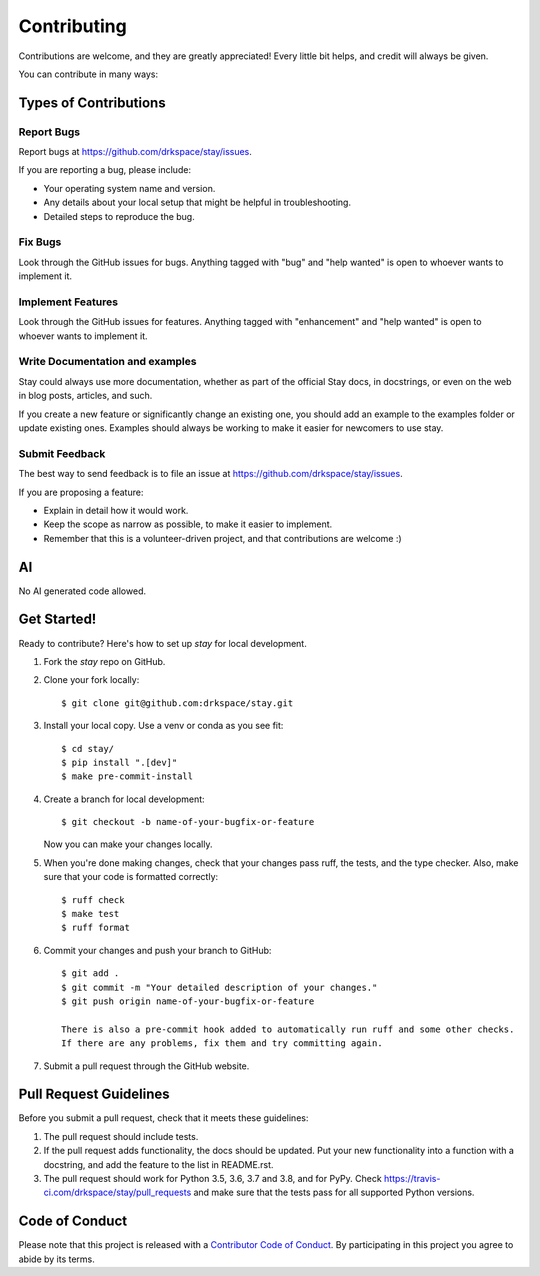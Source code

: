 .. highlight:: shell

============
Contributing
============

Contributions are welcome, and they are greatly appreciated! Every little bit
helps, and credit will always be given.

You can contribute in many ways:

Types of Contributions
----------------------

Report Bugs
~~~~~~~~~~~

Report bugs at https://github.com/drkspace/stay/issues.

If you are reporting a bug, please include:

* Your operating system name and version.
* Any details about your local setup that might be helpful in troubleshooting.
* Detailed steps to reproduce the bug.

Fix Bugs
~~~~~~~~

Look through the GitHub issues for bugs. Anything tagged with "bug" and "help
wanted" is open to whoever wants to implement it.

Implement Features
~~~~~~~~~~~~~~~~~~

Look through the GitHub issues for features. Anything tagged with "enhancement"
and "help wanted" is open to whoever wants to implement it.

Write Documentation and examples
~~~~~~~~~~~~~~~~~~~

Stay could always use more documentation, whether as part of the
official Stay docs, in docstrings, or even on the web in blog posts,
articles, and such.

If you create a new feature or significantly change an existing one,
you should add an example to the examples folder or update existing
ones. Examples should always be working to make it easier for newcomers
to use stay.

Submit Feedback
~~~~~~~~~~~~~~~

The best way to send feedback is to file an issue at https://github.com/drkspace/stay/issues.

If you are proposing a feature:

* Explain in detail how it would work.
* Keep the scope as narrow as possible, to make it easier to implement.
* Remember that this is a volunteer-driven project, and that contributions
  are welcome :)

AI
------------

No AI generated code allowed.

Get Started!
------------

Ready to contribute? Here's how to set up `stay` for local development.

1. Fork the `stay` repo on GitHub.
2. Clone your fork locally::

    $ git clone git@github.com:drkspace/stay.git

3. Install your local copy. Use a venv or conda as you see fit::

    $ cd stay/
    $ pip install ".[dev]"
    $ make pre-commit-install

4. Create a branch for local development::

    $ git checkout -b name-of-your-bugfix-or-feature

   Now you can make your changes locally.

5. When you're done making changes, check that your changes pass ruff, the
   tests, and the type checker. Also, make sure that your code is formatted correctly::

    $ ruff check
    $ make test
    $ ruff format

6. Commit your changes and push your branch to GitHub::

    $ git add .
    $ git commit -m "Your detailed description of your changes."
    $ git push origin name-of-your-bugfix-or-feature

    There is also a pre-commit hook added to automatically run ruff and some other checks.
    If there are any problems, fix them and try committing again.

7. Submit a pull request through the GitHub website.

Pull Request Guidelines
-----------------------

Before you submit a pull request, check that it meets these guidelines:

1. The pull request should include tests.
2. If the pull request adds functionality, the docs should be updated. Put
   your new functionality into a function with a docstring, and add the
   feature to the list in README.rst.
3. The pull request should work for Python 3.5, 3.6, 3.7 and 3.8, and for PyPy. Check
   https://travis-ci.com/drkspace/stay/pull_requests
   and make sure that the tests pass for all supported Python versions.


Code of Conduct
---------------

Please note that this project is released with a `Contributor Code of Conduct`_.
By participating in this project you agree to abide by its terms.

.. _`Contributor Code of Conduct`: CODE_OF_CONDUCT.rst
